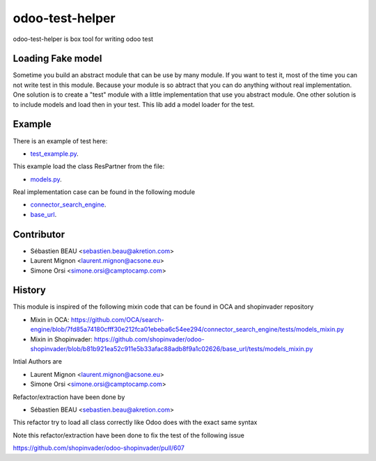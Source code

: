 odoo-test-helper
=================

.. image:: https://img.shields.io/badge/licence-AGPL--3-blue.png
    :target: http://www.gnu.org/licenses/agpl-3.0-standalone.html
    :alt: License: AGPL-3
.. image:: https://badge.fury.io/py/odoo-test-helper.svg
    :target: http://badge.fury.io/py/odoo-test-helper

odoo-test-helper is box tool for writing odoo test


Loading Fake model
~~~~~~~~~~~~~~~~~~~~~~

Sometime you build an abstract module that can be use by many module.
If you want to test it, most of the time you can not write test in this module.
Because your module is so abtract that you can do anything without real implementation.
One solution is to create a "test" module with a little implementation that use you abstract module.
One other solution is to include models and load then in your test.
This lib add a model loader for the test.

Example
~~~~~~~~~

There is an example of test here:

* `test_example.py <https://github.com/akretion/odoo-test-helper/blob/master/tests/test_helper/tests/test_example.py>`_.

This example load the class ResPartner from the file:

* `models.py <https://github.com/akretion/odoo-test-helper/blob/master/tests/test_helper/tests/models.py>`_.


Real implementation case can be found in the following module

* `connector_search_engine <https://github.com/OCA/search-engine/tree/12.0/connector_search_engine>`_.
* `base_url <https://github.com/shopinvader/odoo-shopinvader/tree/12.0/base_url>`_.


Contributor
~~~~~~~~~~~~

* Sébastien BEAU <sebastien.beau@akretion.com>
* Laurent Mignon <laurent.mignon@acsone.eu>
* Simone Orsi <simone.orsi@camptocamp.com>


History
~~~~~~~~

This module is inspired of the following mixin code that can be found in OCA and shopinvader repository

* Mixin in OCA: https://github.com/OCA/search-engine/blob/7fd85a74180cfff30e212fca01ebeba6c54ee294/connector_search_engine/tests/models_mixin.py

* Mixin in Shopinvader: https://github.com/shopinvader/odoo-shopinvader/blob/b81b921ea52c911e5b33afac88adb8f9a1c02626/base_url/tests/models_mixin.py

Intial Authors are

* Laurent Mignon <laurent.mignon@acsone.eu>
* Simone Orsi <simone.orsi@camptocamp.com>

Refactor/extraction have been done by

* Sébastien BEAU <sebastien.beau@akretion.com>

This refactor try to load all class correctly like Odoo does with the exact same syntax

Note this refactor/extraction have been done to fix the test of the following issue

https://github.com/shopinvader/odoo-shopinvader/pull/607

